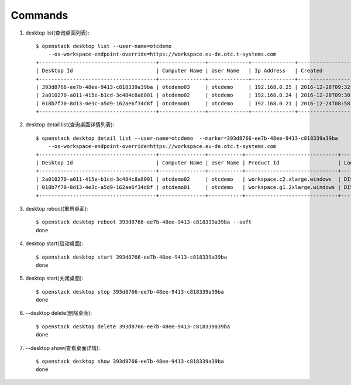 Commands
===============

1. desktop list(查询桌面列表)::

    $ openstack desktop list --user-name=otcdemo
        --os-workspace-endpoint-override=https://workspace.eu-de.otc.t-systems.com
    +--------------------------------------+---------------+-------------+--------------+--------------------------+
    | Desktop Id                           | Computer Name | User Name   | Ip Address   | Created                  |
    +--------------------------------------+---------------+-------------+--------------+--------------------------+
    | 393d8766-ee7b-48ee-9413-c818339a39ba | otcdemo03     | otcdemo     | 192.168.0.25 | 2016-12-28T09:32:21.000Z |
    | 2a010270-a011-415e-b1cd-3c484c8a8001 | otcdemo02     | otcdemo     | 192.168.0.24 | 2016-12-28T09:30:05.000Z |
    | 018b7f70-8d13-4e3c-a5d9-162ae6f34d8f | otcdemo01     | otcdemo     | 192.168.0.21 | 2016-12-24T08:58:59.000Z |
    +--------------------------------------+---------------+-------------+--------------+--------------------------+

2. desktop detail list(查询桌面详情列表)::

    $ openstack desktop detail list --user-name=otcdemo  --marker=393d8766-ee7b-48ee-9413-c818339a39ba
        --os-workspace-endpoint-override=https://workspace.eu-de.otc.t-systems.com
    +--------------------------------------+---------------+-----------+------------------------------+--------------+--------+
    | Desktop Id                           | Computer Name | User Name | Product Id                   | Login Status | Status |
    +--------------------------------------+---------------+-----------+------------------------------+--------------+--------+
    | 2a010270-a011-415e-b1cd-3c484c8a8001 | otcdemo02     | otcdemo   | workspace.c2.xlarge.windows  | DISCONNECTED | ACTIVE |
    | 018b7f70-8d13-4e3c-a5d9-162ae6f34d8f | otcdemo01     | otcdemo   | workspace.g1.2xlarge.windows | DISCONNECTED | ACTIVE |
    +--------------------------------------+---------------+-----------+------------------------------+--------------+--------+

#. desktop reboot(重启桌面)::

    $ openstack desktop reboot 393d8766-ee7b-48ee-9413-c818339a39ba --soft
    done

#. desktop start(启动桌面)::

    $ openstack desktop start 393d8766-ee7b-48ee-9413-c818339a39ba
    done

#. desktop start(关闭桌面)::

    $ openstack desktop stop 393d8766-ee7b-48ee-9413-c818339a39ba
    done

#. --desktop delete(删除桌面)::

    $ openstack desktop delete 393d8766-ee7b-48ee-9413-c818339a39ba
    done

#. --desktop show(查看桌面详情)::

    $ openstack desktop show 393d8766-ee7b-48ee-9413-c818339a39ba
    done